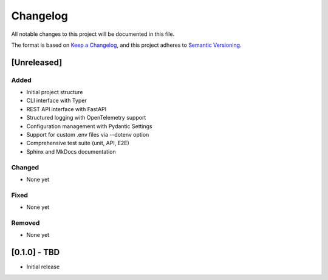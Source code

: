 Changelog
=========

All notable changes to this project will be documented in this file.

The format is based on `Keep a Changelog <https://keepachangelog.com/en/1.0.0/>`_,
and this project adheres to `Semantic Versioning <https://semver.org/spec/v2.0.0.html>`_.

[Unreleased]
------------

Added
~~~~~

* Initial project structure
* CLI interface with Typer
* REST API interface with FastAPI
* Structured logging with OpenTelemetry support
* Configuration management with Pydantic Settings
* Support for custom .env files via --dotenv option
* Comprehensive test suite (unit, API, E2E)
* Sphinx and MkDocs documentation

Changed
~~~~~~~

* None yet

Fixed
~~~~~

* None yet

Removed
~~~~~~~

* None yet

[0.1.0] - TBD
-------------

* Initial release